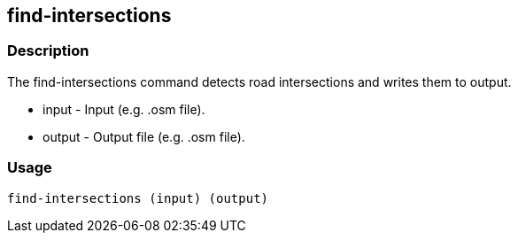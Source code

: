 == find-intersections

=== Description

The +find-intersections+ command detects road intersections and writes them to output.

* +input+  - Input (e.g. .osm file).
* +output+ - Output file (e.g. .osm file).

=== Usage

--------------------------------------
find-intersections (input) (output)
--------------------------------------

